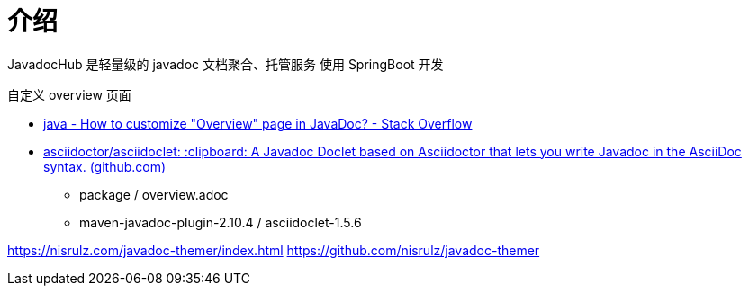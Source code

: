 = 介绍



JavadocHub 是轻量级的 javadoc 文档聚合、托管服务
使用 SpringBoot 开发


自定义 overview 页面

* https://stackoverflow.com/questions/25947627/how-to-customize-overview-page-in-javadoc[java - How to customize "Overview" page in JavaDoc? - Stack Overflow]
* https://github.com/asciidoctor/asciidoclet[asciidoctor/asciidoclet: :clipboard: A Javadoc Doclet based on Asciidoctor that lets you write Javadoc in the AsciiDoc syntax. (github.com)]
** package / overview.adoc
** maven-javadoc-plugin-2.10.4 / asciidoclet-1.5.6

https://nisrulz.com/javadoc-themer/index.html
https://github.com/nisrulz/javadoc-themer
